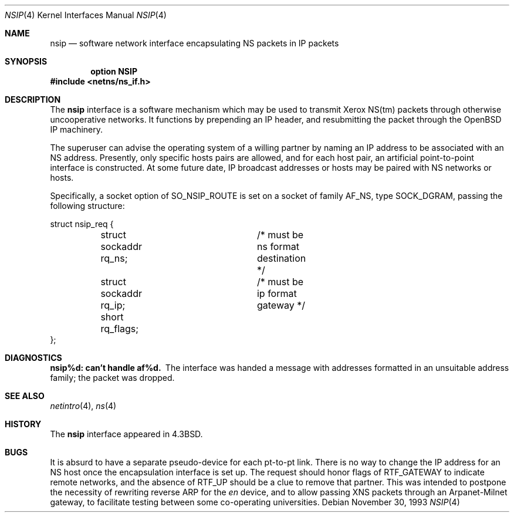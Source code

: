 .\"	$OpenBSD: nsip.4,v 1.8 2003/06/02 23:30:12 millert Exp $
.\"	$NetBSD: nsip.4,v 1.3 1994/11/30 16:22:27 jtc Exp $
.\"
.\" Copyright (c) 1985, 1991, 1993
.\"	The Regents of the University of California.  All rights reserved.
.\"
.\" Redistribution and use in source and binary forms, with or without
.\" modification, are permitted provided that the following conditions
.\" are met:
.\" 1. Redistributions of source code must retain the above copyright
.\"    notice, this list of conditions and the following disclaimer.
.\" 2. Redistributions in binary form must reproduce the above copyright
.\"    notice, this list of conditions and the following disclaimer in the
.\"    documentation and/or other materials provided with the distribution.
.\" 3. Neither the name of the University nor the names of its contributors
.\"    may be used to endorse or promote products derived from this software
.\"    without specific prior written permission.
.\"
.\" THIS SOFTWARE IS PROVIDED BY THE REGENTS AND CONTRIBUTORS ``AS IS'' AND
.\" ANY EXPRESS OR IMPLIED WARRANTIES, INCLUDING, BUT NOT LIMITED TO, THE
.\" IMPLIED WARRANTIES OF MERCHANTABILITY AND FITNESS FOR A PARTICULAR PURPOSE
.\" ARE DISCLAIMED.  IN NO EVENT SHALL THE REGENTS OR CONTRIBUTORS BE LIABLE
.\" FOR ANY DIRECT, INDIRECT, INCIDENTAL, SPECIAL, EXEMPLARY, OR CONSEQUENTIAL
.\" DAMAGES (INCLUDING, BUT NOT LIMITED TO, PROCUREMENT OF SUBSTITUTE GOODS
.\" OR SERVICES; LOSS OF USE, DATA, OR PROFITS; OR BUSINESS INTERRUPTION)
.\" HOWEVER CAUSED AND ON ANY THEORY OF LIABILITY, WHETHER IN CONTRACT, STRICT
.\" LIABILITY, OR TORT (INCLUDING NEGLIGENCE OR OTHERWISE) ARISING IN ANY WAY
.\" OUT OF THE USE OF THIS SOFTWARE, EVEN IF ADVISED OF THE POSSIBILITY OF
.\" SUCH DAMAGE.
.\"
.\"     @(#)nsip.4	8.2 (Berkeley) 11/30/93
.\"
.Dd November 30, 1993
.Dt NSIP 4
.Os
.Sh NAME
.Nm nsip
.Nd software network interface encapsulating NS packets in IP packets
.Sh SYNOPSIS
.Cd option NSIP
.Fd #include <netns/ns_if.h>
.Sh DESCRIPTION
The
.Nm nsip
interface is a software mechanism which may be
used to transmit Xerox
.Tn NS Ns (tm)
packets through otherwise uncooperative
networks.
It functions by prepending an
.Tn IP
header, and resubmitting the packet
through the
.Ox
.Tn IP
machinery.
.Pp
The superuser can advise the operating system of a willing partner
by naming an
.Tn IP
address to be associated with an
.Tn NS
address.
Presently, only specific hosts pairs are allowed, and for each host
pair, an artificial point-to-point interface is constructed.
At some future date,
.Tn IP
broadcast addresses or hosts may be paired
with
.Tn NS
networks or hosts.
.Pp
Specifically, a socket option of
.Dv SO_NSIP_ROUTE
is set on a socket
of family
.Dv AF_NS ,
type
.Dv SOCK_DGRAM ,
passing the following structure:
.Bd -literal
struct nsip_req {
	struct sockaddr rq_ns;	/* must be ns format destination */
	struct sockaddr rq_ip;	/* must be ip format gateway */
	short rq_flags;
};
.Ed
.Sh DIAGNOSTICS
.Bl -diag
.It nsip%d: can't handle af%d.
The interface was handed
a message with addresses formatted in an unsuitable address
family; the packet was dropped.
.El
.Sh SEE ALSO
.Xr netintro 4 ,
.Xr ns 4
.Sh HISTORY
The
.Nm
interface appeared in
.Bx 4.3 .
.Sh BUGS
It is absurd to have a separate pseudo-device for each pt-to-pt
link.
There is no way to change the
.Tn IP
address for an
.Tn NS
host once the
encapsulation interface is set up.
The request should honor flags of
.Dv RTF_GATEWAY
to indicate
remote networks, and the absence of
.Dv RTF_UP
should be a clue
to remove that partner.
This was intended to postpone the necessity of rewriting reverse
.Tn ARP
for the
.Xr en
device, and to allow passing
.Tn XNS
packets through an
Arpanet-Milnet gateway, to facilitate testing between some co-operating
universities.
